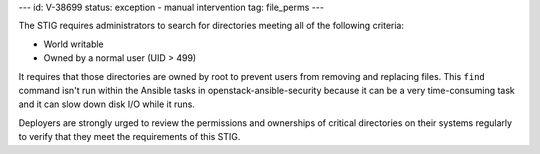 ---
id: V-38699
status: exception - manual intervention
tag: file_perms
---

The STIG requires administrators to search for directories meeting all of the
following criteria:

* World writable
* Owned by a normal user (UID > 499)

It requires that those directories are owned by root to prevent users from
removing and replacing files. This ``find`` command isn't run within the
Ansible tasks in openstack-ansible-security because it can be a very
time-consuming task and it can slow down disk I/O while it runs.

Deployers are strongly urged to review the permissions and ownerships of
critical directories on their systems regularly to verify that they meet
the requirements of this STIG.
